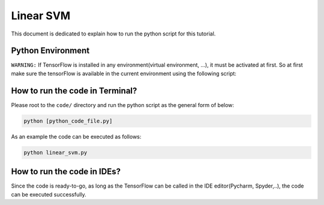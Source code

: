 ===========
Linear SVM
===========

This document is dedicated to explain how to run the python script for this tutorial. 

-------------------
Python Environment
-------------------

``WARNING:`` If TensorFlow is installed in any environment(virtual environment, ...), it must be activated at first. So at first make sure the tensorFlow is available in the current environment using the following script:

--------------------------------
How to run the code in Terminal?
--------------------------------

    
Please root to the ``code/`` directory and run the python script as the general form of below:

.. code:: shell
    
    python [python_code_file.py] 
    

As an example the code can be executed as follows:

.. code:: shell
    
    python linear_svm.py

----------------------------
How to run the code in IDEs?
----------------------------

Since the code is ready-to-go, as long as the TensorFlow can be called in the IDE editor(Pycharm, Spyder,..), the code can be executed successfully.
